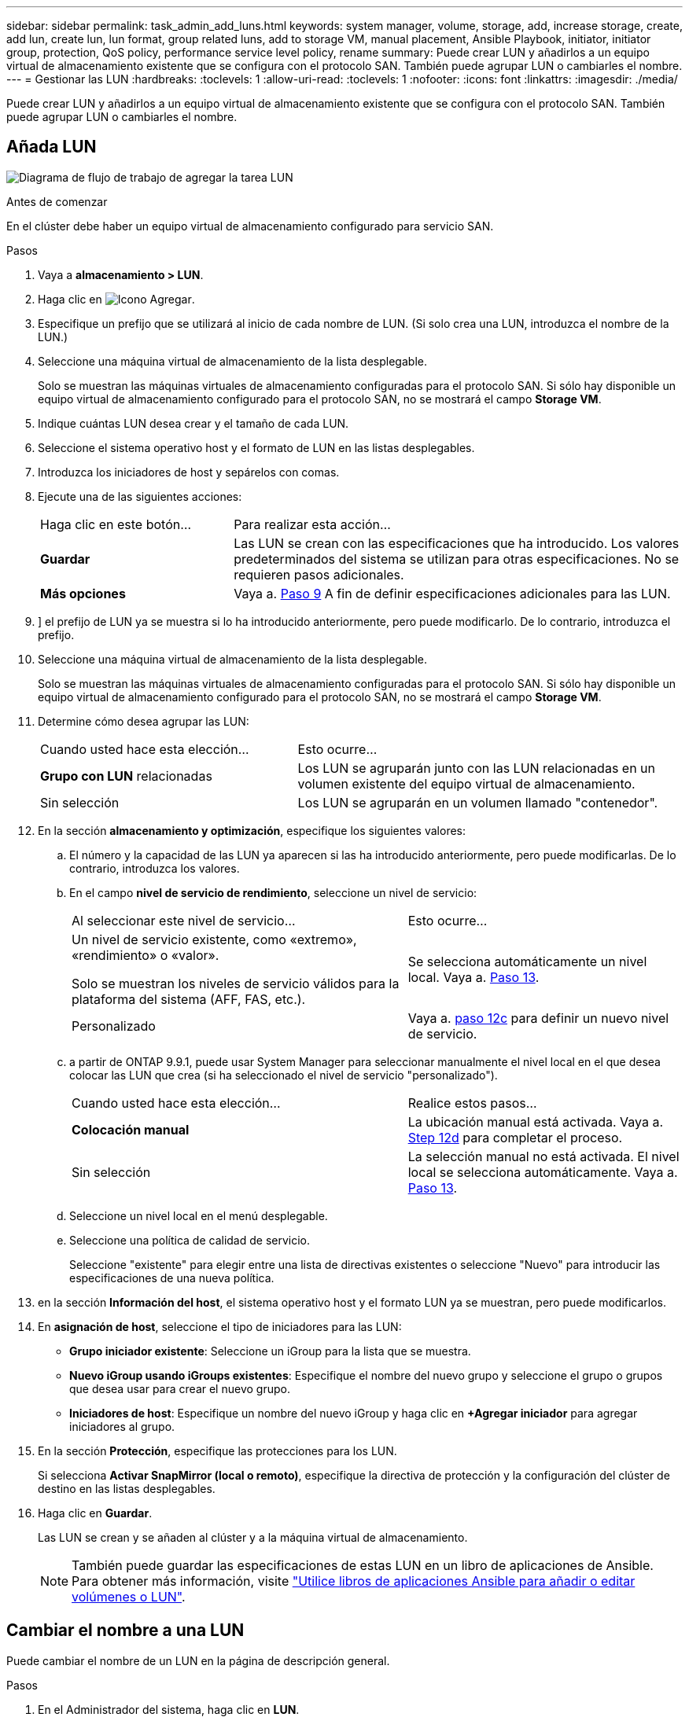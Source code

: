 ---
sidebar: sidebar 
permalink: task_admin_add_luns.html 
keywords: system manager, volume, storage, add, increase storage, create, add lun, create lun, lun format, group related luns, add to storage VM, manual placement, Ansible Playbook, initiator, initiator group, protection, QoS policy, performance service level policy, rename 
summary: Puede crear LUN y añadirlos a un equipo virtual de almacenamiento existente que se configura con el protocolo SAN. También puede agrupar LUN o cambiarles el nombre. 
---
= Gestionar las LUN
:hardbreaks:
:toclevels: 1
:allow-uri-read: 
:toclevels: 1
:nofooter: 
:icons: font
:linkattrs: 
:imagesdir: ./media/


[role="lead"]
Puede crear LUN y añadirlos a un equipo virtual de almacenamiento existente que se configura con el protocolo SAN. También puede agrupar LUN o cambiarles el nombre.



== Añada LUN

image:workflow_admin_add_LUNs.gif["Diagrama de flujo de trabajo de agregar la tarea LUN"]

.Antes de comenzar
En el clúster debe haber un equipo virtual de almacenamiento configurado para servicio SAN.

.Pasos
. Vaya a *almacenamiento > LUN*.
. Haga clic en image:icon_add.gif["Icono Agregar"].
. Especifique un prefijo que se utilizará al inicio de cada nombre de LUN. (Si solo crea una LUN, introduzca el nombre de la LUN.)
. Seleccione una máquina virtual de almacenamiento de la lista desplegable.
+
Solo se muestran las máquinas virtuales de almacenamiento configuradas para el protocolo SAN.  Si sólo hay disponible un equipo virtual de almacenamiento configurado para el protocolo SAN, no se mostrará el campo *Storage VM*.

. Indique cuántas LUN desea crear y el tamaño de cada LUN.
. Seleccione el sistema operativo host y el formato de LUN en las listas desplegables.
. Introduzca los iniciadores de host y sepárelos con comas.
. Ejecute una de las siguientes acciones:
+
[cols="30,70"]
|===


| Haga clic en este botón... | Para realizar esta acción... 


| *Guardar* | Las LUN se crean con las especificaciones que ha introducido.  Los valores predeterminados del sistema se utilizan para otras especificaciones. No se requieren pasos adicionales. 


| *Más opciones* | Vaya a. <<step9-define-add-specs>> A fin de definir especificaciones adicionales para las LUN. 
|===
. [[step9-define-add-specs,Paso 9]]] el prefijo de LUN ya se muestra si lo ha introducido anteriormente, pero puede modificarlo. De lo contrario, introduzca el prefijo.
. Seleccione una máquina virtual de almacenamiento de la lista desplegable.
+
Solo se muestran las máquinas virtuales de almacenamiento configuradas para el protocolo SAN.  Si sólo hay disponible un equipo virtual de almacenamiento configurado para el protocolo SAN, no se mostrará el campo *Storage VM*.

. Determine cómo desea agrupar las LUN:
+
[cols="40,60"]
|===


| Cuando usted hace esta elección... | Esto ocurre... 


| *Grupo con LUN* relacionadas | Los LUN se agruparán junto con las LUN relacionadas en un volumen existente del equipo virtual de almacenamiento. 


| Sin selección | Los LUN se agruparán en un volumen llamado "contenedor". 
|===
. En la sección *almacenamiento y optimización*, especifique los siguientes valores:
+
.. El número y la capacidad de las LUN ya aparecen si las ha introducido anteriormente, pero puede modificarlas. De lo contrario, introduzca los valores.
.. En el campo *nivel de servicio de rendimiento*, seleccione un nivel de servicio:
+
[cols="55,45"]
|===


| Al seleccionar este nivel de servicio... | Esto ocurre... 


 a| 
Un nivel de servicio existente, como «extremo», «rendimiento» o «valor».

Solo se muestran los niveles de servicio válidos para la plataforma del sistema (AFF, FAS, etc.).
| Se selecciona automáticamente un nivel local.   Vaya a. <<step13>>. 


| Personalizado | Vaya a. <<step12c>> para definir un nuevo nivel de servicio. 
|===
.. [[step12c, paso 12c]] a partir de ONTAP 9.9.1, puede usar System Manager para seleccionar manualmente el nivel local en el que desea colocar las LUN que crea (si ha seleccionado el nivel de servicio "personalizado").
+
[cols="55,45"]
|===


| Cuando usted hace esta elección... | Realice estos pasos... 


| *Colocación manual* | La ubicación manual está activada.  Vaya a. <<step12d>> para completar el proceso. 


| Sin selección | La selección manual no está activada.  El nivel local se selecciona automáticamente.  Vaya a. <<step13>>. 
|===
.. [[step12d, Step 12d]]Seleccione un nivel local en el menú desplegable.
.. Seleccione una política de calidad de servicio.
+
Seleccione "existente" para elegir entre una lista de directivas existentes o seleccione "Nuevo" para introducir las especificaciones de una nueva política.



. [[step13,Paso 13]] en la sección *Información del host*, el sistema operativo host y el formato LUN ya se muestran, pero puede modificarlos.
. En *asignación de host*, seleccione el tipo de iniciadores para las LUN:
+
** *Grupo iniciador existente*: Seleccione un iGroup para la lista que se muestra.
** *Nuevo iGroup usando iGroups existentes*: Especifique el nombre del nuevo grupo y seleccione el grupo o grupos que desea usar para crear el nuevo grupo.
** *Iniciadores de host*: Especifique un nombre del nuevo iGroup y haga clic en *+Agregar iniciador* para agregar iniciadores al grupo.


. En la sección *Protección*, especifique las protecciones para los LUN.
+
Si selecciona *Activar SnapMirror (local o remoto)*, especifique la directiva de protección y la configuración del clúster de destino en las listas desplegables.

. Haga clic en *Guardar*.
+
Las LUN se crean y se añaden al clúster y a la máquina virtual de almacenamiento.

+

NOTE: También puede guardar las especificaciones de estas LUN en un libro de aplicaciones de Ansible.  Para obtener más información, visite link:https://docs.netapp.com/us-en/ontap/task_use_ansible_playbooks_add_edit_volumes_luns.html["Utilice libros de aplicaciones Ansible para añadir o editar volúmenes o LUN"].





== Cambiar el nombre a una LUN

Puede cambiar el nombre de un LUN en la página de descripción general.

.Pasos
. En el Administrador del sistema, haga clic en *LUN*.
. Haga clic en image:icon-edit-pencil-blue-outline.png["Icono Editar"] junto al nombre de la LUN cuyo nombre desea cambiar y, a continuación, modifique el nombre de la LUN.
. Haga clic en *Guardar*.


